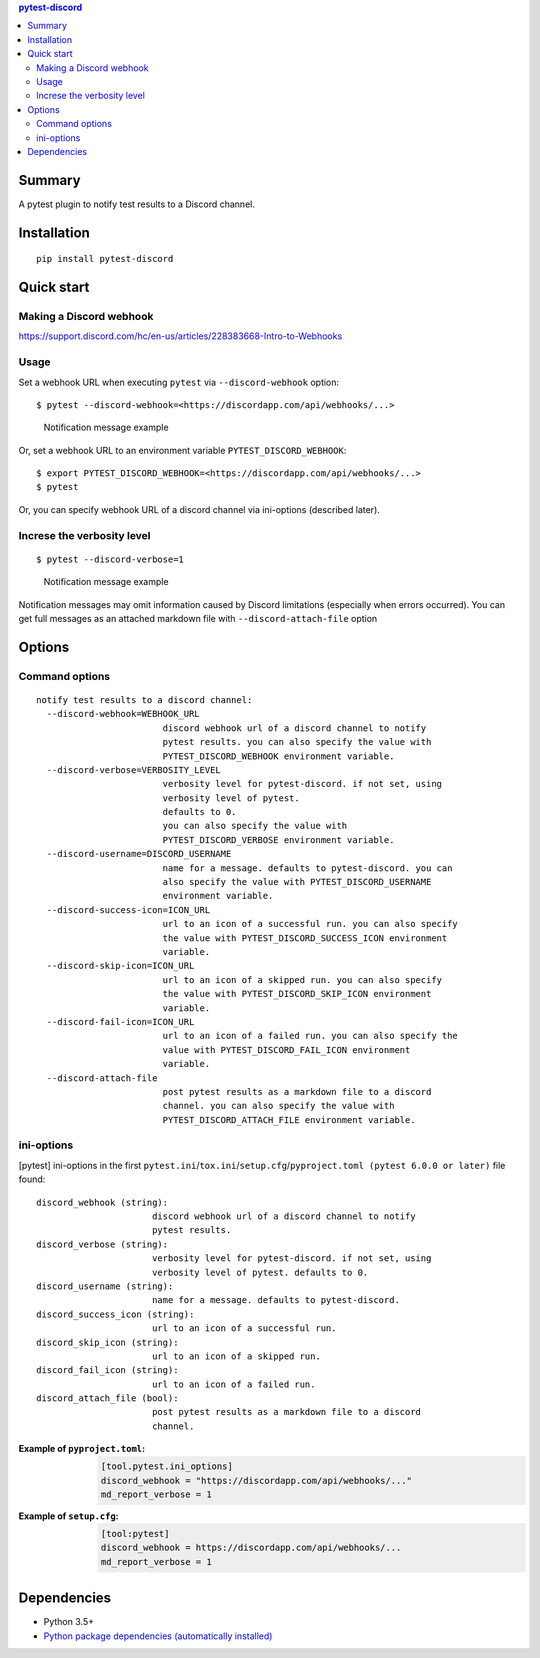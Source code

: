 .. contents:: **pytest-discord**
   :backlinks: top
   :depth: 2


Summary
============================================
.. image:: https://badge.fury.io/py/pytest-discord.svg
    :target: https://badge.fury.io/py/pytest-discord
    :alt: PyPI package version

.. image:: https://img.shields.io/pypi/pyversions/pytest-discord.svg
    :target: https://pypi.org/project/pytest-discord
    :alt: Supported Python versions

.. image:: https://img.shields.io/pypi/implementation/pytest-discord.svg
    :target: https://pypi.org/project/pytest-discord
    :alt: Supported Python implementations

.. image:: https://github.com/thombashi/pytest-discord/workflows/Tests/badge.svg
    :target: https://github.com/thombashi/pytest-discord/actions?query=workflow%3ATests
    :alt: Linux/macOS/Windows CI status

A pytest plugin to notify test results to a Discord channel.


Installation
============================================
::

    pip install pytest-discord


Quick start
============================================

Making a Discord webhook
--------------------------------------------
https://support.discord.com/hc/en-us/articles/228383668-Intro-to-Webhooks


Usage
--------------------------------------------
Set a webhook URL when executing ``pytest`` via ``--discord-webhook`` option:

::

    $ pytest --discord-webhook=<https://discordapp.com/api/webhooks/...>

.. figure:: https://cdn.jsdelivr.net/gh/thombashi/pytest-discord@master/ss/pytest-discord.png
    :scale: 80%
    :alt: https://github.com/thombashi/pytest-discord/blob/master/ss/pytest-discord.png

    Notification message example

Or, set a webhook URL to an environment variable ``PYTEST_DISCORD_WEBHOOK``:

::

    $ export PYTEST_DISCORD_WEBHOOK=<https://discordapp.com/api/webhooks/...>
    $ pytest

Or, you can specify webhook URL of a discord channel via ini-options (described later).


Increse the verbosity level
--------------------------------------------
::

    $ pytest --discord-verbose=1

.. figure:: https://cdn.jsdelivr.net/gh/thombashi/pytest-discord@master/ss/pytest-discord_verbose.png
    :scale: 80%
    :alt: https://github.com/thombashi/pytest-discord/blob/master/ss/pytest-discord_verbose.png

    Notification message example

Notification messages may omit information caused by Discord limitations (especially when errors occurred).
You can get full messages as an attached markdown file with ``--discord-attach-file`` option


Options
============================================

Command options
--------------------------------------------
::

    notify test results to a discord channel:
      --discord-webhook=WEBHOOK_URL
                            discord webhook url of a discord channel to notify
                            pytest results. you can also specify the value with
                            PYTEST_DISCORD_WEBHOOK environment variable.
      --discord-verbose=VERBOSITY_LEVEL
                            verbosity level for pytest-discord. if not set, using
                            verbosity level of pytest.
                            defaults to 0.
                            you can also specify the value with
                            PYTEST_DISCORD_VERBOSE environment variable.
      --discord-username=DISCORD_USERNAME
                            name for a message. defaults to pytest-discord. you can
                            also specify the value with PYTEST_DISCORD_USERNAME
                            environment variable.
      --discord-success-icon=ICON_URL
                            url to an icon of a successful run. you can also specify
                            the value with PYTEST_DISCORD_SUCCESS_ICON environment
                            variable.
      --discord-skip-icon=ICON_URL
                            url to an icon of a skipped run. you can also specify
                            the value with PYTEST_DISCORD_SKIP_ICON environment
                            variable.
      --discord-fail-icon=ICON_URL
                            url to an icon of a failed run. you can also specify the
                            value with PYTEST_DISCORD_FAIL_ICON environment
                            variable.
      --discord-attach-file
                            post pytest results as a markdown file to a discord
                            channel. you can also specify the value with
                            PYTEST_DISCORD_ATTACH_FILE environment variable.


ini-options
--------------------------------------------
[pytest] ini-options in the first ``pytest.ini``/``tox.ini``/``setup.cfg``/``pyproject.toml (pytest 6.0.0 or later)`` file found:

::

  discord_webhook (string):
                        discord webhook url of a discord channel to notify
                        pytest results.
  discord_verbose (string):
                        verbosity level for pytest-discord. if not set, using
                        verbosity level of pytest. defaults to 0.
  discord_username (string):
                        name for a message. defaults to pytest-discord.
  discord_success_icon (string):
                        url to an icon of a successful run.
  discord_skip_icon (string):
                        url to an icon of a skipped run.
  discord_fail_icon (string):
                        url to an icon of a failed run.
  discord_attach_file (bool):
                        post pytest results as a markdown file to a discord
                        channel.

:Example of ``pyproject.toml``:
    .. code-block:: toml

        [tool.pytest.ini_options]
        discord_webhook = "https://discordapp.com/api/webhooks/..."
        md_report_verbose = 1

:Example of ``setup.cfg``:
    .. code-block:: ini

        [tool:pytest]
        discord_webhook = https://discordapp.com/api/webhooks/...
        md_report_verbose = 1


Dependencies
============================================
- Python 3.5+
- `Python package dependencies (automatically installed) <https://github.com/thombashi/pytest-discord/network/dependencies>`__
